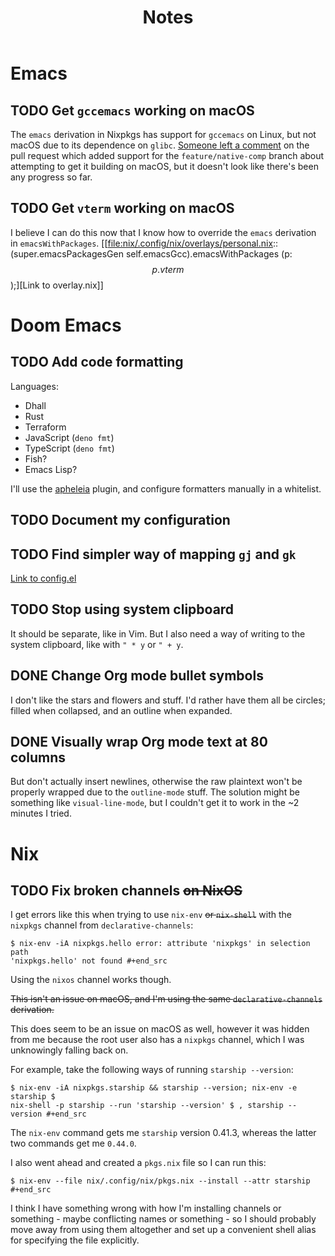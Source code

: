 #+title: Notes

* Emacs
** TODO Get ~gccemacs~ working on macOS
The ~emacs~ derivation in Nixpkgs has support for ~gccemacs~ on Linux, but not
macOS due to its dependence on ~glibc~. [[https://github.com/NixOS/nixpkgs/pull/93716#issuecomment-665689045][Someone left a comment]] on the pull
request which added support for the ~feature/native-comp~ branch about attempting
to get it building on macOS, but it doesn't look like there's been any progress
so far.

** TODO Get ~vterm~ working on macOS
I believe I can do this now that I know how to override the ~emacs~ derivation in
~emacsWithPackages~. [[file:nix/.config/nix/overlays/personal.nix::(super.emacsPackagesGen self.emacsGcc).emacsWithPackages (p: \[ p.vterm \]);][Link to overlay.nix]]
* Doom Emacs
** TODO Add code formatting
Languages:
- Dhall
- Rust
- Terraform
- JavaScript (~deno fmt~)
- TypeScript (~deno fmt~)
- Fish?
- Emacs Lisp?
I'll use the [[https://github.com/raxod502/apheleia][apheleia]] plugin, and configure formatters manually in a whitelist.
** TODO Document my configuration
** TODO Find simpler way of mapping ~gj~ and ~gk~
[[file:doom/.config/doom/config.el::;; TODO: Clean this up][Link to config.el]]
** TODO Stop using system clipboard
It should be separate, like in Vim. But I also need a way of writing to the
system clipboard, like with ~" * y~ or ~" + y~.
** DONE Change Org mode bullet symbols
I don't like the stars and flowers and stuff. I'd rather have them all be
circles; filled when collapsed, and an outline when expanded.
** DONE Visually wrap Org mode text at 80 columns
But don't actually insert newlines, otherwise the raw plaintext won't be properly
wrapped due to the ~outline-mode~ stuff. The solution might be something like
~visual-line-mode~, but I couldn't get it to work in the ~2 minutes I tried.
* Nix
** TODO Fix broken channels +on NixOS+
I get errors like this when trying to use ~nix-env~ +or ~nix-shell~+ with the
~nixpkgs~ channel from ~declarative-channels~:

#+begin_src
$ nix-env -iA nixpkgs.hello error: attribute 'nixpkgs' in selection path
'nixpkgs.hello' not found #+end_src
#+end_src

Using the ~nixos~ channel works though.

+This isn't an issue on macOS, and I'm using the same ~declarative-channels~
derivation.+

This does seem to be an issue on macOS as well, however it was hidden from me
because the root user also has a ~nixpkgs~ channel, which I was unknowingly
falling back on.

For example, take the following ways of running ~starship --version~:

#+begin_src
$ nix-env -iA nixpkgs.starship && starship --version; nix-env -e starship $
nix-shell -p starship --run 'starship --version' $ , starship --version #+end_src
#+end_src

The ~nix-env~ command gets me ~starship~ version 0.41.3, whereas the latter two
commands get me ~0.44.0~.

I also went ahead and created a ~pkgs.nix~ file so I can run this:

#+begin_src
$ nix-env --file nix/.config/nix/pkgs.nix --install --attr starship #+end_src
#+end_src

I think I have something wrong with how I'm installing channels or something -
maybe conflicting names or something - so I should probably move away from using
them altogether and set up a convenient shell alias for specifying the file
explicitly.
